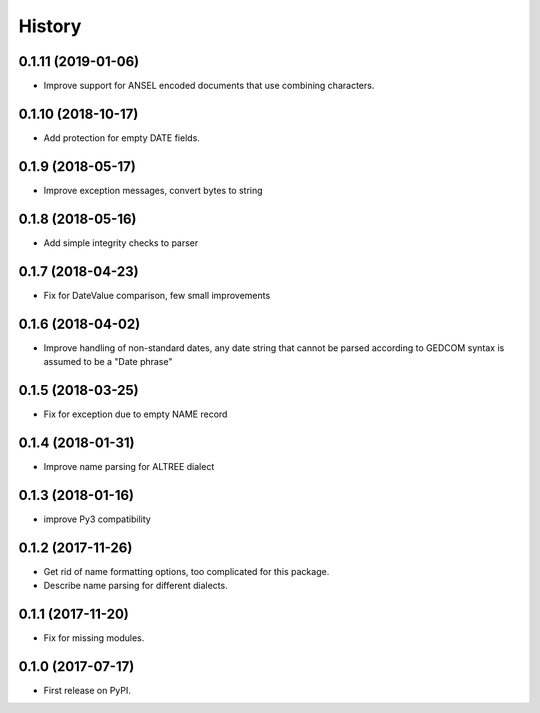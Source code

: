 =======
History
=======

0.1.11 (2019-01-06)
-------------------

* Improve support for ANSEL encoded documents that use combining characters.

0.1.10 (2018-10-17)
-------------------

* Add protection for empty DATE fields.

0.1.9 (2018-05-17)
------------------

* Improve exception messages, convert bytes to string

0.1.8 (2018-05-16)
------------------

* Add simple integrity checks to parser

0.1.7 (2018-04-23)
------------------

* Fix for DateValue comparison, few small improvements

0.1.6 (2018-04-02)
------------------

* Improve handling of non-standard dates, any date string that cannot
  be parsed according to GEDCOM syntax is assumed to be a "Date phrase"

0.1.5 (2018-03-25)
------------------

* Fix for exception due to empty NAME record

0.1.4 (2018-01-31)
------------------

* Improve name parsing for ALTREE dialect

0.1.3 (2018-01-16)
------------------

* improve Py3 compatibility

0.1.2 (2017-11-26)
------------------

* Get rid of name formatting options, too complicated for this package.
* Describe name parsing for different dialects.

0.1.1 (2017-11-20)
------------------

* Fix for missing modules.

0.1.0 (2017-07-17)
------------------

* First release on PyPI.
